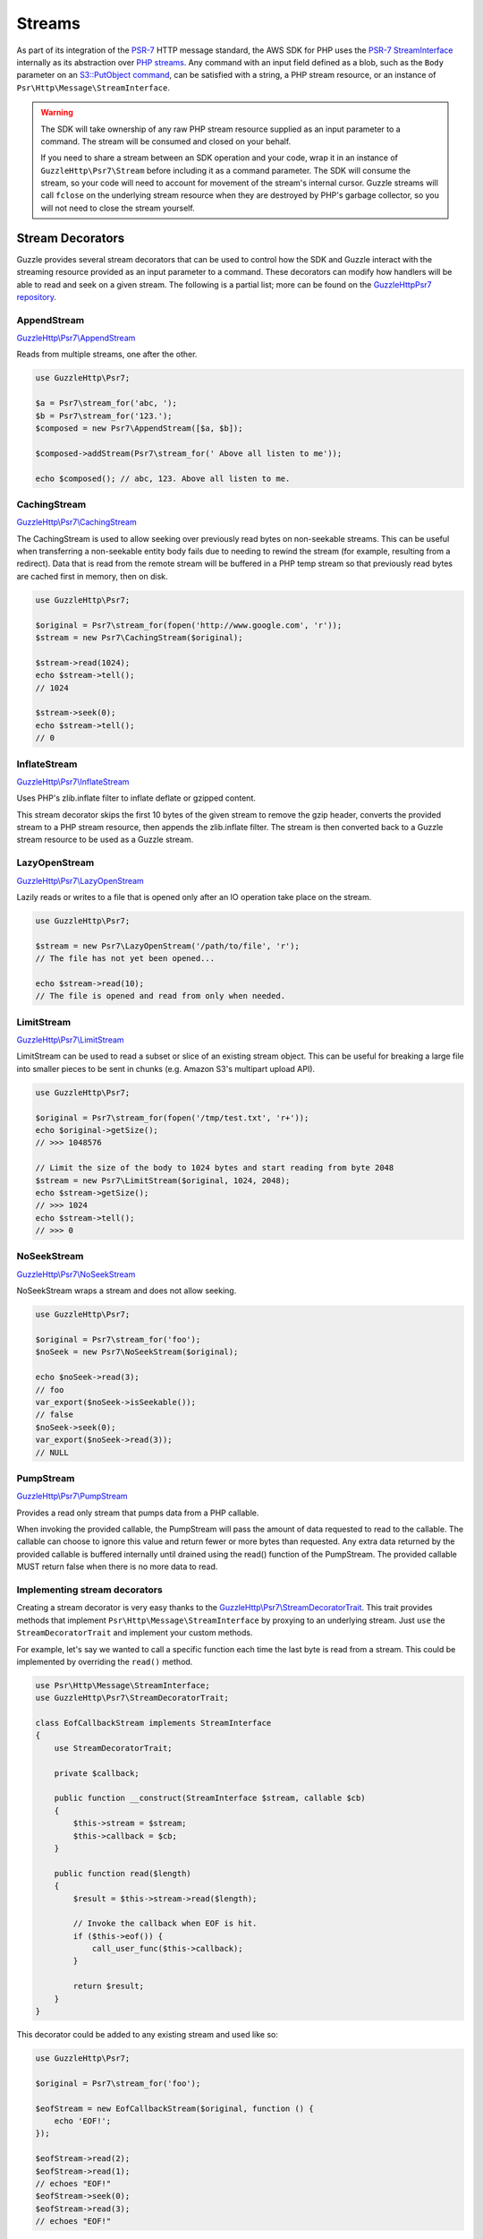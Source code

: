 =======
Streams
=======

As part of its integration of the `PSR-7 <http://www.php-fig.org/psr/psr-7/>`_
HTTP message standard, the AWS SDK for PHP uses the `PSR-7 StreamInterface
<http://docs.aws.amazon.com/aws-sdk-php/v3/api/class-Psr.Http.Message.StreamInterface.html>`_
internally as its abstraction over `PHP streams
<http://php.net/manual/en/intro.stream.php>`_. Any command with an input field
defined as a blob, such as the ``Body`` parameter on an `S3::PutObject command
<http://docs.aws.amazon.com/aws-sdk-php/v3/api/api-s3-2006-03-01.html#putobject>`_,
can be satisfied with a string, a PHP stream resource, or an instance of
``Psr\Http\Message\StreamInterface``.

.. warning::

    The SDK will take ownership of any raw PHP stream resource supplied as an
    input parameter to a command. The stream will be consumed and closed on your
    behalf.

    If you need to share a stream between an SDK operation and your code, wrap
    it in an instance of ``GuzzleHttp\Psr7\Stream`` before including it as a
    command parameter. The SDK will consume the stream, so your code will need
    to account for movement of the stream's internal cursor. Guzzle streams will
    call ``fclose`` on the underlying stream resource when they are destroyed by
    PHP's garbage collector, so you will not need to close the stream yourself.


Stream Decorators
-----------------

Guzzle provides several stream decorators that can be used to control how the
SDK and Guzzle interact with the streaming resource provided as an input
parameter to a command. These decorators can modify how handlers will be able
to read and seek on a given stream. The following is a partial list; more can be
found on the `GuzzleHttp\Psr7 repository <https://github.com/guzzle/psr7>`_.

AppendStream
~~~~~~~~~~~~

`GuzzleHttp\\Psr7\\AppendStream <http://docs.aws.amazon.com/aws-sdk-php/v3/api/class-GuzzleHttp.Psr7.AppendStream.html>`_

Reads from multiple streams, one after the other.

.. code-block:: php

    use GuzzleHttp\Psr7;

    $a = Psr7\stream_for('abc, ');
    $b = Psr7\stream_for('123.');
    $composed = new Psr7\AppendStream([$a, $b]);

    $composed->addStream(Psr7\stream_for(' Above all listen to me'));

    echo $composed(); // abc, 123. Above all listen to me.


CachingStream
~~~~~~~~~~~~~

`GuzzleHttp\\Psr7\\CachingStream <http://docs.aws.amazon.com/aws-sdk-php/v3/api/class-GuzzleHttp.Psr7.CachingStream.html>`_

The CachingStream is used to allow seeking over previously read bytes on
non-seekable streams. This can be useful when transferring a non-seekable
entity body fails due to needing to rewind the stream (for example, resulting
from a redirect). Data that is read from the remote stream will be buffered in
a PHP temp stream so that previously read bytes are cached first in memory,
then on disk.

.. code-block:: php

    use GuzzleHttp\Psr7;

    $original = Psr7\stream_for(fopen('http://www.google.com', 'r'));
    $stream = new Psr7\CachingStream($original);

    $stream->read(1024);
    echo $stream->tell();
    // 1024

    $stream->seek(0);
    echo $stream->tell();
    // 0


InflateStream
~~~~~~~~~~~~~

`GuzzleHttp\\Psr7\\InflateStream <http://docs.aws.amazon.com/aws-sdk-php/v3/api/class-GuzzleHttp.Psr7.InflateStream.html>`_

Uses PHP's zlib.inflate filter to inflate deflate or gzipped content.

This stream decorator skips the first 10 bytes of the given stream to remove
the gzip header, converts the provided stream to a PHP stream resource,
then appends the zlib.inflate filter. The stream is then converted back
to a Guzzle stream resource to be used as a Guzzle stream.


LazyOpenStream
~~~~~~~~~~~~~~

`GuzzleHttp\\Psr7\\LazyOpenStream <http://docs.aws.amazon.com/aws-sdk-php/v3/api/class-GuzzleHttp.Psr7.LazyOpenStream.html>`_

Lazily reads or writes to a file that is opened only after an IO operation
take place on the stream.

.. code-block:: php

    use GuzzleHttp\Psr7;

    $stream = new Psr7\LazyOpenStream('/path/to/file', 'r');
    // The file has not yet been opened...

    echo $stream->read(10);
    // The file is opened and read from only when needed.


LimitStream
~~~~~~~~~~~

`GuzzleHttp\\Psr7\\LimitStream <http://docs.aws.amazon.com/aws-sdk-php/v3/api/class-GuzzleHttp.Psr7.LimitStream.html>`_

LimitStream can be used to read a subset or slice of an existing stream object.
This can be useful for breaking a large file into smaller pieces to be sent in
chunks (e.g. Amazon S3's multipart upload API).

.. code-block:: php

    use GuzzleHttp\Psr7;

    $original = Psr7\stream_for(fopen('/tmp/test.txt', 'r+'));
    echo $original->getSize();
    // >>> 1048576

    // Limit the size of the body to 1024 bytes and start reading from byte 2048
    $stream = new Psr7\LimitStream($original, 1024, 2048);
    echo $stream->getSize();
    // >>> 1024
    echo $stream->tell();
    // >>> 0


NoSeekStream
~~~~~~~~~~~~

`GuzzleHttp\\Psr7\\NoSeekStream <http://docs.aws.amazon.com/aws-sdk-php/v3/api/class-GuzzleHttp.Psr7.NoSeekStream.html>`_

NoSeekStream wraps a stream and does not allow seeking.

.. code-block:: php

    use GuzzleHttp\Psr7;

    $original = Psr7\stream_for('foo');
    $noSeek = new Psr7\NoSeekStream($original);

    echo $noSeek->read(3);
    // foo
    var_export($noSeek->isSeekable());
    // false
    $noSeek->seek(0);
    var_export($noSeek->read(3));
    // NULL


PumpStream
~~~~~~~~~~

`GuzzleHttp\\Psr7\\PumpStream <http://docs.aws.amazon.com/aws-sdk-php/v3/api/class-GuzzleHttp.Psr7.PumpStream.html>`_

Provides a read only stream that pumps data from a PHP callable.

When invoking the provided callable, the PumpStream will pass the amount of
data requested to read to the callable. The callable can choose to ignore
this value and return fewer or more bytes than requested. Any extra data
returned by the provided callable is buffered internally until drained using
the read() function of the PumpStream. The provided callable MUST return
false when there is no more data to read.


Implementing stream decorators
~~~~~~~~~~~~~~~~~~~~~~~~~~~~~~

Creating a stream decorator is very easy thanks to the
`GuzzleHttp\\Psr7\\StreamDecoratorTrait
<http://docs.aws.amazon.com/aws-sdk-php/v3/api/class-GuzzleHttp.Psr7.StreamDecoratorTrait.html>`_.
This trait provides methods that implement ``Psr\Http\Message\StreamInterface``
by proxying to an underlying stream. Just ``use`` the ``StreamDecoratorTrait``
and implement your custom methods.

For example, let's say we wanted to call a specific function each time the last
byte is read from a stream. This could be implemented by overriding the
``read()`` method.

.. code-block:: php

    use Psr\Http\Message\StreamInterface;
    use GuzzleHttp\Psr7\StreamDecoratorTrait;

    class EofCallbackStream implements StreamInterface
    {
        use StreamDecoratorTrait;

        private $callback;

        public function __construct(StreamInterface $stream, callable $cb)
        {
            $this->stream = $stream;
            $this->callback = $cb;
        }

        public function read($length)
        {
            $result = $this->stream->read($length);

            // Invoke the callback when EOF is hit.
            if ($this->eof()) {
                call_user_func($this->callback);
            }

            return $result;
        }
    }

This decorator could be added to any existing stream and used like so:

.. code-block:: php

    use GuzzleHttp\Psr7;

    $original = Psr7\stream_for('foo');

    $eofStream = new EofCallbackStream($original, function () {
        echo 'EOF!';
    });

    $eofStream->read(2);
    $eofStream->read(1);
    // echoes "EOF!"
    $eofStream->seek(0);
    $eofStream->read(3);
    // echoes "EOF!"


